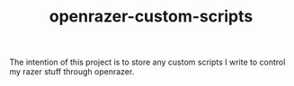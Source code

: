 #+TITLE: openrazer-custom-scripts

The intention of this project is to store any custom scripts I write
to control my razer stuff through openrazer.
